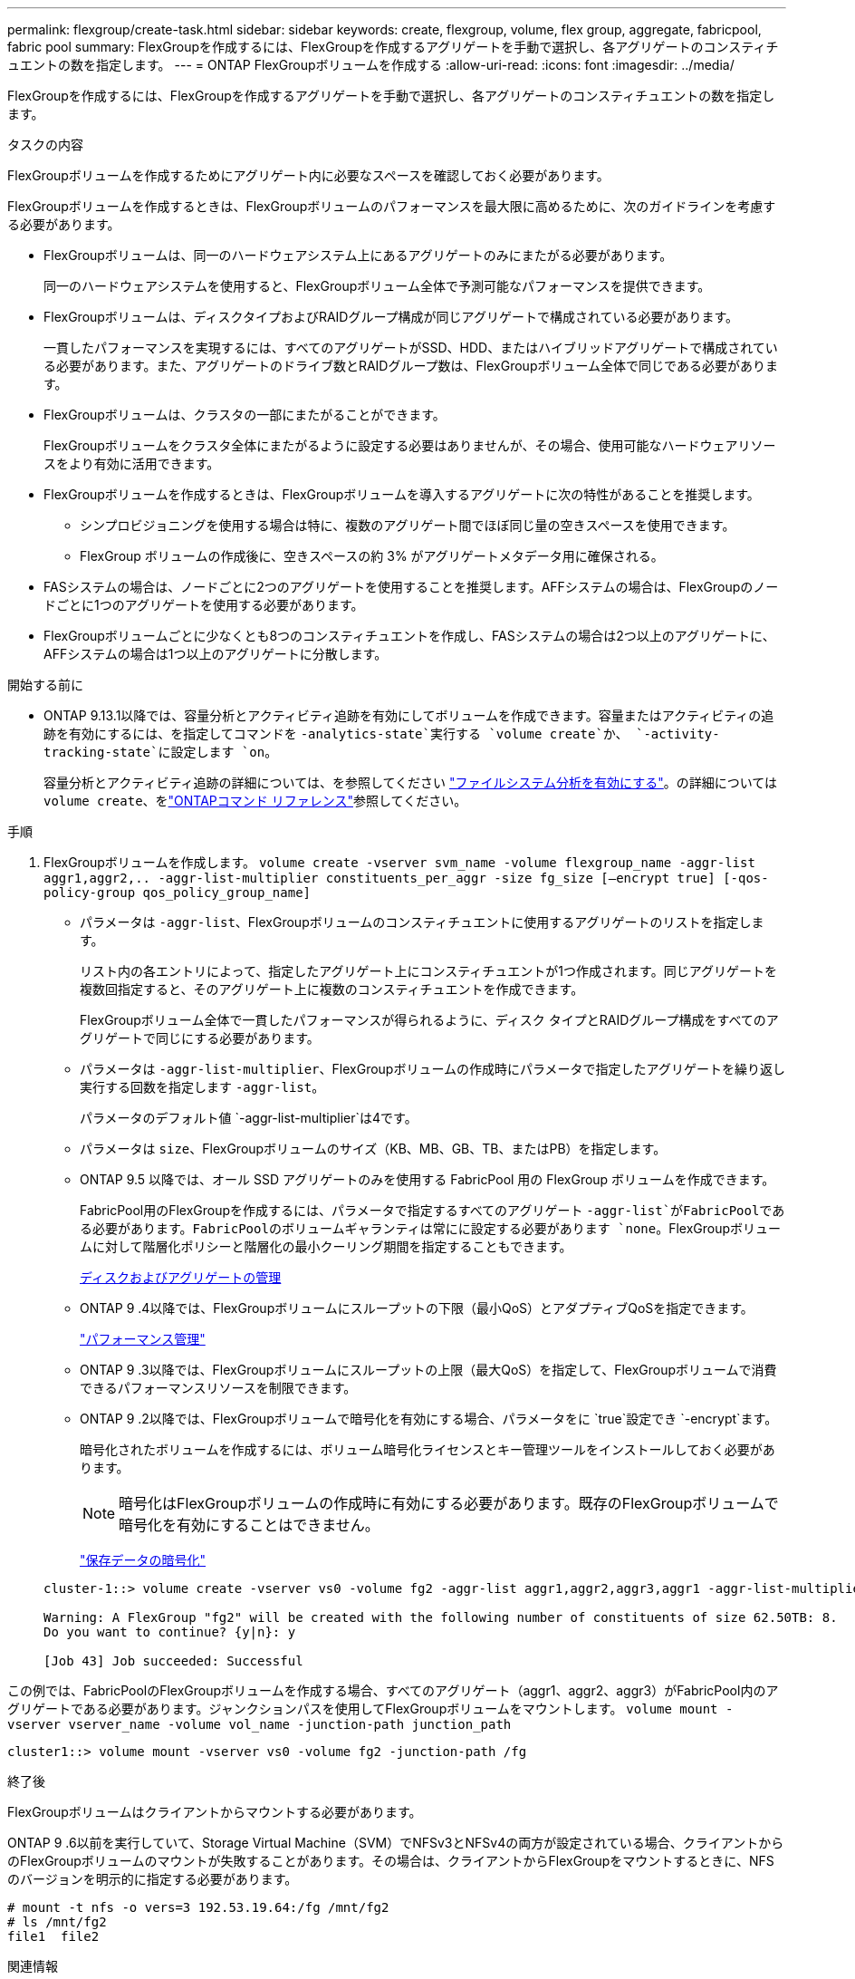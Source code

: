 ---
permalink: flexgroup/create-task.html 
sidebar: sidebar 
keywords: create, flexgroup, volume, flex group, aggregate, fabricpool, fabric pool 
summary: FlexGroupを作成するには、FlexGroupを作成するアグリゲートを手動で選択し、各アグリゲートのコンスティチュエントの数を指定します。 
---
= ONTAP FlexGroupボリュームを作成する
:allow-uri-read: 
:icons: font
:imagesdir: ../media/


[role="lead"]
FlexGroupを作成するには、FlexGroupを作成するアグリゲートを手動で選択し、各アグリゲートのコンスティチュエントの数を指定します。

.タスクの内容
FlexGroupボリュームを作成するためにアグリゲート内に必要なスペースを確認しておく必要があります。

FlexGroupボリュームを作成するときは、FlexGroupボリュームのパフォーマンスを最大限に高めるために、次のガイドラインを考慮する必要があります。

* FlexGroupボリュームは、同一のハードウェアシステム上にあるアグリゲートのみにまたがる必要があります。
+
同一のハードウェアシステムを使用すると、FlexGroupボリューム全体で予測可能なパフォーマンスを提供できます。

* FlexGroupボリュームは、ディスクタイプおよびRAIDグループ構成が同じアグリゲートで構成されている必要があります。
+
一貫したパフォーマンスを実現するには、すべてのアグリゲートがSSD、HDD、またはハイブリッドアグリゲートで構成されている必要があります。また、アグリゲートのドライブ数とRAIDグループ数は、FlexGroupボリューム全体で同じである必要があります。

* FlexGroupボリュームは、クラスタの一部にまたがることができます。
+
FlexGroupボリュームをクラスタ全体にまたがるように設定する必要はありませんが、その場合、使用可能なハードウェアリソースをより有効に活用できます。

* FlexGroupボリュームを作成するときは、FlexGroupボリュームを導入するアグリゲートに次の特性があることを推奨します。
+
** シンプロビジョニングを使用する場合は特に、複数のアグリゲート間でほぼ同じ量の空きスペースを使用できます。
** FlexGroup ボリュームの作成後に、空きスペースの約 3% がアグリゲートメタデータ用に確保される。


* FASシステムの場合は、ノードごとに2つのアグリゲートを使用することを推奨します。AFFシステムの場合は、FlexGroupのノードごとに1つのアグリゲートを使用する必要があります。
* FlexGroupボリュームごとに少なくとも8つのコンスティチュエントを作成し、FASシステムの場合は2つ以上のアグリゲートに、AFFシステムの場合は1つ以上のアグリゲートに分散します。


.開始する前に
* ONTAP 9.13.1以降では、容量分析とアクティビティ追跡を有効にしてボリュームを作成できます。容量またはアクティビティの追跡を有効にするには、を指定してコマンドを `-analytics-state`実行する `volume create`か、 `-activity-tracking-state`に設定します `on`。
+
容量分析とアクティビティ追跡の詳細については、を参照してください https://docs.netapp.com/us-en/ontap/task_nas_file_system_analytics_enable.html["ファイルシステム分析を有効にする"]。の詳細については `volume create`、をlink:https://docs.netapp.com/us-en/ontap-cli/volume-create.html["ONTAPコマンド リファレンス"^]参照してください。



.手順
. FlexGroupボリュームを作成します。 `volume create -vserver svm_name -volume flexgroup_name -aggr-list aggr1,aggr2,.. -aggr-list-multiplier constituents_per_aggr -size fg_size [–encrypt true] [-qos-policy-group qos_policy_group_name]`
+
** パラメータは `-aggr-list`、FlexGroupボリュームのコンスティチュエントに使用するアグリゲートのリストを指定します。
+
リスト内の各エントリによって、指定したアグリゲート上にコンスティチュエントが1つ作成されます。同じアグリゲートを複数回指定すると、そのアグリゲート上に複数のコンスティチュエントを作成できます。

+
FlexGroupボリューム全体で一貫したパフォーマンスが得られるように、ディスク タイプとRAIDグループ構成をすべてのアグリゲートで同じにする必要があります。

** パラメータは `-aggr-list-multiplier`、FlexGroupボリュームの作成時にパラメータで指定したアグリゲートを繰り返し実行する回数を指定します `-aggr-list`。
+
パラメータのデフォルト値 `-aggr-list-multiplier`は4です。

** パラメータは `size`、FlexGroupボリュームのサイズ（KB、MB、GB、TB、またはPB）を指定します。
** ONTAP 9.5 以降では、オール SSD アグリゲートのみを使用する FabricPool 用の FlexGroup ボリュームを作成できます。
+
FabricPool用のFlexGroupを作成するには、パラメータで指定するすべてのアグリゲート `-aggr-list`がFabricPoolである必要があります。FabricPoolのボリュームギャランティは常にに設定する必要があります `none`。FlexGroupボリュームに対して階層化ポリシーと階層化の最小クーリング期間を指定することもできます。

+
xref:../disks-aggregates/index.html[ディスクおよびアグリゲートの管理]

** ONTAP 9 .4以降では、FlexGroupボリュームにスループットの下限（最小QoS）とアダプティブQoSを指定できます。
+
link:../performance-admin/index.html["パフォーマンス管理"]

** ONTAP 9 .3以降では、FlexGroupボリュームにスループットの上限（最大QoS）を指定して、FlexGroupボリュームで消費できるパフォーマンスリソースを制限できます。
** ONTAP 9 .2以降では、FlexGroupボリュームで暗号化を有効にする場合、パラメータをに `true`設定でき `-encrypt`ます。
+
暗号化されたボリュームを作成するには、ボリューム暗号化ライセンスとキー管理ツールをインストールしておく必要があります。

+
[NOTE]
====
暗号化はFlexGroupボリュームの作成時に有効にする必要があります。既存のFlexGroupボリュームで暗号化を有効にすることはできません。

====
+
link:../encryption-at-rest/index.html["保存データの暗号化"]



+
[listing]
----
cluster-1::> volume create -vserver vs0 -volume fg2 -aggr-list aggr1,aggr2,aggr3,aggr1 -aggr-list-multiplier 2 -size 500TB

Warning: A FlexGroup "fg2" will be created with the following number of constituents of size 62.50TB: 8.
Do you want to continue? {y|n}: y

[Job 43] Job succeeded: Successful
----


この例では、FabricPoolのFlexGroupボリュームを作成する場合、すべてのアグリゲート（aggr1、aggr2、aggr3）がFabricPool内のアグリゲートである必要があります。ジャンクションパスを使用してFlexGroupボリュームをマウントします。 `volume mount -vserver vserver_name -volume vol_name -junction-path junction_path`

[listing]
----
cluster1::> volume mount -vserver vs0 -volume fg2 -junction-path /fg
----
.終了後
FlexGroupボリュームはクライアントからマウントする必要があります。

ONTAP 9 .6以前を実行していて、Storage Virtual Machine（SVM）でNFSv3とNFSv4の両方が設定されている場合、クライアントからのFlexGroupボリュームのマウントが失敗することがあります。その場合は、クライアントからFlexGroupをマウントするときに、NFSのバージョンを明示的に指定する必要があります。

[listing]
----
# mount -t nfs -o vers=3 192.53.19.64:/fg /mnt/fg2
# ls /mnt/fg2
file1  file2
----
.関連情報
https://www.netapp.com/pdf.html?item=/media/12385-tr4571pdf.pdf["NetAppテクニカルレポート4571：『NetApp FlexGroupベストプラクティスおよび実装ガイド』"^]
